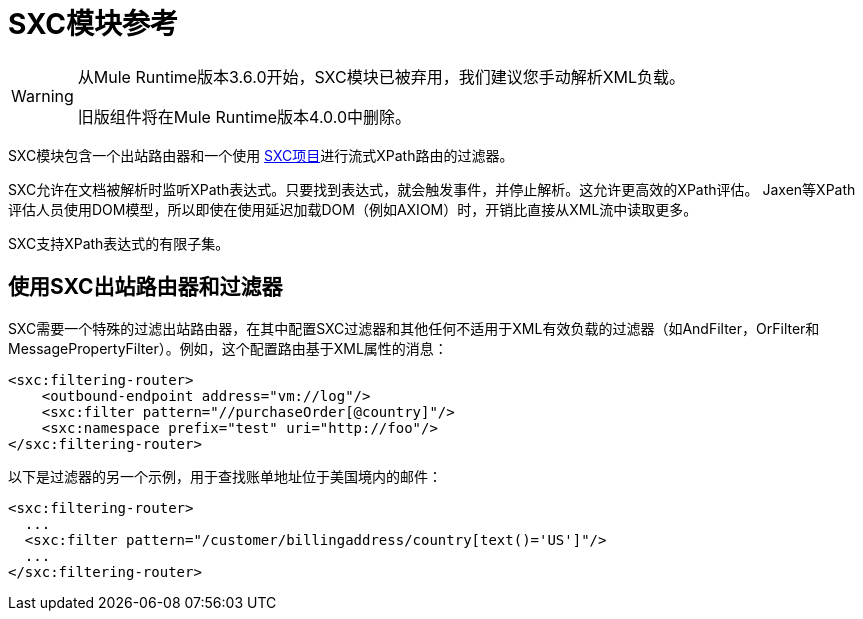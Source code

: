 =  SXC模块参考

[WARNING]
====
从Mule Runtime版本3.6.0开始，SXC模块已被弃用，我们建议您手动解析XML负载。

旧版组件将在Mule Runtime版本4.0.0中删除。
====

SXC模块包含一个出站路由器和一个使用 link:https://web.archive.org/web/20120523021401/http://sxc.codehaus.org/Home[SXC项目]进行流式XPath路由的过滤器。

SXC允许在文档被解析时监听XPath表达式。只要找到表达式，就会触发事件，并停止解析。这允许更高效的XPath评估。 Jaxen等XPath评估人员使用DOM模型，所以即使在使用延迟加载DOM（例如AXIOM）时，开销比直接从XML流中读取更多。

SXC支持XPath表达式的有限子集。

== 使用SXC出站路由器和过滤器

SXC需要一个特殊的过滤出站路由器，在其中配置SXC过滤器和其他任何不适用于XML有效负载的过滤器（如AndFilter，OrFilter和MessagePropertyFilter）。例如，这个配置路由基于XML属性的消息：

[source, xml, linenums]
----
<sxc:filtering-router>
    <outbound-endpoint address="vm://log"/>
    <sxc:filter pattern="//purchaseOrder[@country]"/>
    <sxc:namespace prefix="test" uri="http://foo"/>
</sxc:filtering-router>
----

以下是过滤器的另一个示例，用于查找账单地址位于美国境内的邮件：

[source, xml, linenums]
----
<sxc:filtering-router>
  ...
  <sxc:filter pattern="/customer/billingaddress/country[text()='US']"/>
  ...
</sxc:filtering-router>
----
